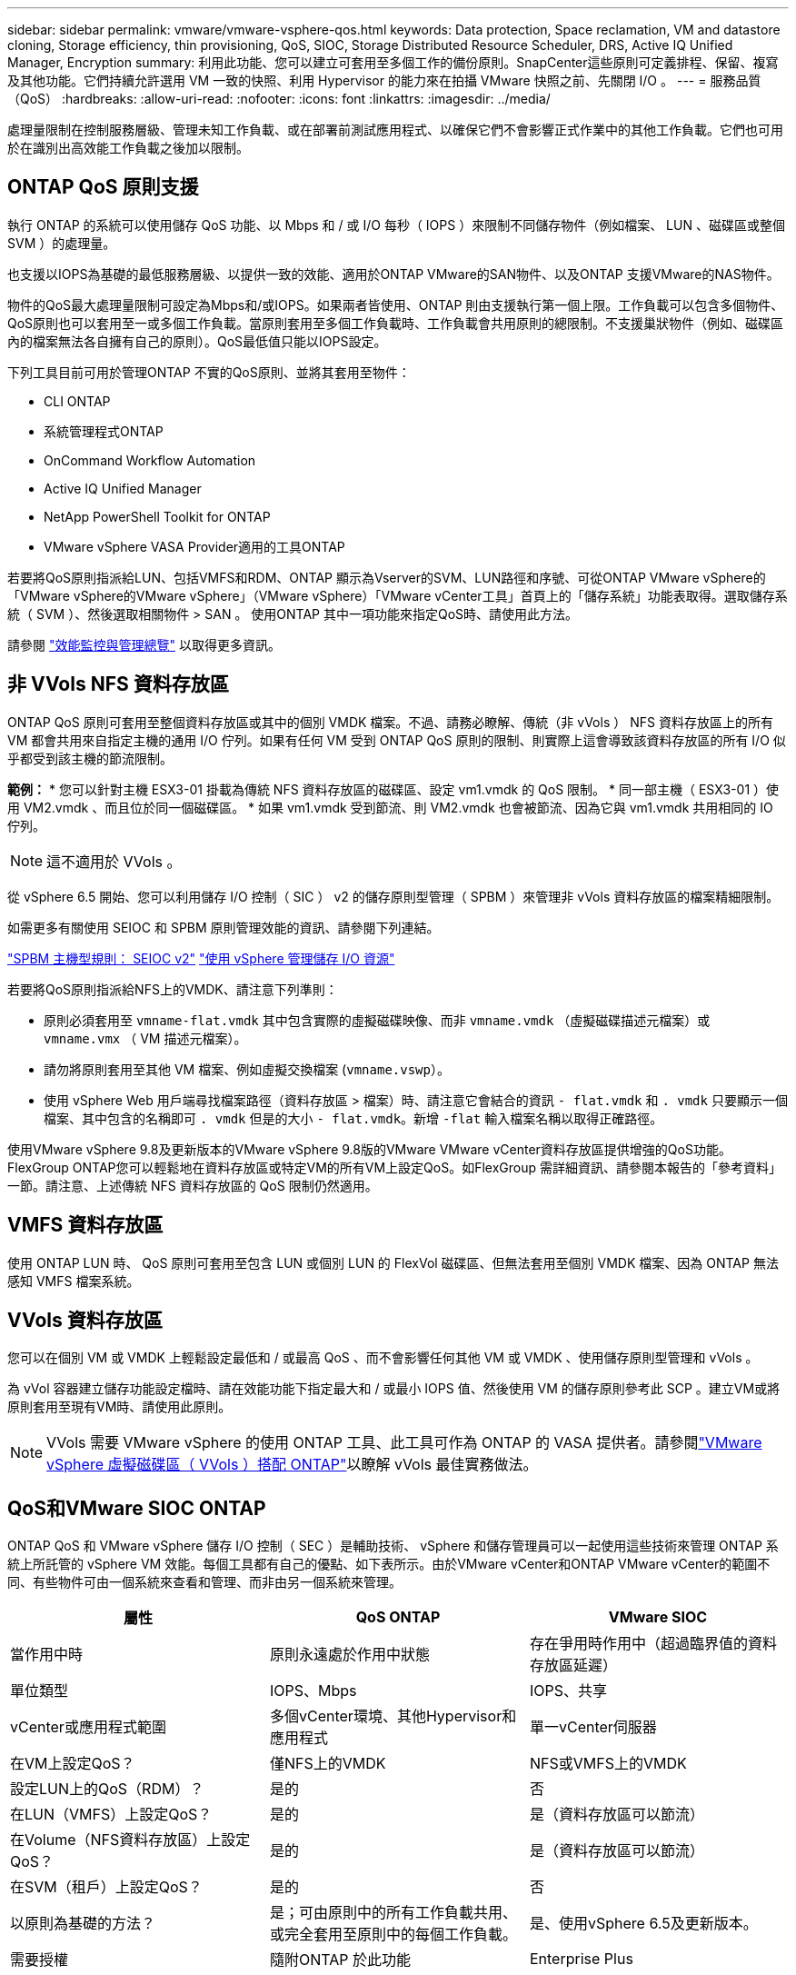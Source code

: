 ---
sidebar: sidebar 
permalink: vmware/vmware-vsphere-qos.html 
keywords: Data protection, Space reclamation, VM and datastore cloning, Storage efficiency, thin provisioning, QoS, SIOC, Storage Distributed Resource Scheduler, DRS, Active IQ Unified Manager, Encryption 
summary: 利用此功能、您可以建立可套用至多個工作的備份原則。SnapCenter這些原則可定義排程、保留、複寫及其他功能。它們持續允許選用 VM 一致的快照、利用 Hypervisor 的能力來在拍攝 VMware 快照之前、先關閉 I/O 。 
---
= 服務品質（QoS）
:hardbreaks:
:allow-uri-read: 
:nofooter: 
:icons: font
:linkattrs: 
:imagesdir: ../media/


[role="lead"]
處理量限制在控制服務層級、管理未知工作負載、或在部署前測試應用程式、以確保它們不會影響正式作業中的其他工作負載。它們也可用於在識別出高效能工作負載之後加以限制。



== ONTAP QoS 原則支援

執行 ONTAP 的系統可以使用儲存 QoS 功能、以 Mbps 和 / 或 I/O 每秒（ IOPS ）來限制不同儲存物件（例如檔案、 LUN 、磁碟區或整個 SVM ）的處理量。

也支援以IOPS為基礎的最低服務層級、以提供一致的效能、適用於ONTAP VMware的SAN物件、以及ONTAP 支援VMware的NAS物件。

物件的QoS最大處理量限制可設定為Mbps和/或IOPS。如果兩者皆使用、ONTAP 則由支援執行第一個上限。工作負載可以包含多個物件、QoS原則也可以套用至一或多個工作負載。當原則套用至多個工作負載時、工作負載會共用原則的總限制。不支援巢狀物件（例如、磁碟區內的檔案無法各自擁有自己的原則）。QoS最低值只能以IOPS設定。

下列工具目前可用於管理ONTAP 不實的QoS原則、並將其套用至物件：

* CLI ONTAP
* 系統管理程式ONTAP
* OnCommand Workflow Automation
* Active IQ Unified Manager
* NetApp PowerShell Toolkit for ONTAP
* VMware vSphere VASA Provider適用的工具ONTAP


若要將QoS原則指派給LUN、包括VMFS和RDM、ONTAP 顯示為Vserver的SVM、LUN路徑和序號、可從ONTAP VMware vSphere的「VMware vSphere的VMware vSphere」（VMware vSphere）「VMware vCenter工具」首頁上的「儲存系統」功能表取得。選取儲存系統（ SVM ）、然後選取相關物件 > SAN 。  使用ONTAP 其中一項功能來指定QoS時、請使用此方法。

請參閱 link:https://docs.netapp.com/us-en/ontap/performance-admin/index.html["效能監控與管理總覽"] 以取得更多資訊。



== 非 VVols NFS 資料存放區

ONTAP QoS 原則可套用至整個資料存放區或其中的個別 VMDK 檔案。不過、請務必瞭解、傳統（非 vVols ） NFS 資料存放區上的所有 VM 都會共用來自指定主機的通用 I/O 佇列。如果有任何 VM 受到 ONTAP QoS 原則的限制、則實際上這會導致該資料存放區的所有 I/O 似乎都受到該主機的節流限制。

*範例：*
* 您可以針對主機 ESX3-01 掛載為傳統 NFS 資料存放區的磁碟區、設定 vm1.vmdk 的 QoS 限制。
* 同一部主機（ ESX3-01 ）使用 VM2.vmdk 、而且位於同一個磁碟區。
* 如果 vm1.vmdk 受到節流、則 VM2.vmdk 也會被節流、因為它與 vm1.vmdk 共用相同的 IO 佇列。


NOTE: 這不適用於 VVols 。

從 vSphere 6.5 開始、您可以利用儲存 I/O 控制（ SIC ） v2 的儲存原則型管理（ SPBM ）來管理非 vVols 資料存放區的檔案精細限制。

如需更多有關使用 SEIOC 和 SPBM 原則管理效能的資訊、請參閱下列連結。

link:https://blogs.vmware.com/virtualblocks/2019/07/02/spbm-host-based-rules/["SPBM 主機型規則： SEIOC v2"]
link:https://docs.vmware.com/en/VMware-vSphere/8.0/vsphere-resource-management/GUID-7686FEC3-1FAC-4DA7-B698-B808C44E5E96.html["使用 vSphere 管理儲存 I/O 資源"]

若要將QoS原則指派給NFS上的VMDK、請注意下列準則：

* 原則必須套用至 `vmname-flat.vmdk` 其中包含實際的虛擬磁碟映像、而非 `vmname.vmdk` （虛擬磁碟描述元檔案）或 `vmname.vmx` （ VM 描述元檔案）。
* 請勿將原則套用至其他 VM 檔案、例如虛擬交換檔案 (`vmname.vswp`）。
* 使用 vSphere Web 用戶端尋找檔案路徑（資料存放區 > 檔案）時、請注意它會結合的資訊 `- flat.vmdk` 和 `. vmdk` 只要顯示一個檔案、其中包含的名稱即可 `. vmdk` 但是的大小 `- flat.vmdk`。新增 `-flat` 輸入檔案名稱以取得正確路徑。


使用VMware vSphere 9.8及更新版本的VMware vSphere 9.8版的VMware VMware vCenter資料存放區提供增強的QoS功能。FlexGroup ONTAP您可以輕鬆地在資料存放區或特定VM的所有VM上設定QoS。如FlexGroup 需詳細資訊、請參閱本報告的「參考資料」一節。請注意、上述傳統 NFS 資料存放區的 QoS 限制仍然適用。



== VMFS 資料存放區

使用 ONTAP LUN 時、 QoS 原則可套用至包含 LUN 或個別 LUN 的 FlexVol 磁碟區、但無法套用至個別 VMDK 檔案、因為 ONTAP 無法感知 VMFS 檔案系統。



== VVols 資料存放區

您可以在個別 VM 或 VMDK 上輕鬆設定最低和 / 或最高 QoS 、而不會影響任何其他 VM 或 VMDK 、使用儲存原則型管理和 vVols 。

為 vVol 容器建立儲存功能設定檔時、請在效能功能下指定最大和 / 或最小 IOPS 值、然後使用 VM 的儲存原則參考此 SCP 。建立VM或將原則套用至現有VM時、請使用此原則。


NOTE: VVols 需要 VMware vSphere 的使用 ONTAP 工具、此工具可作為 ONTAP 的 VASA 提供者。請參閱link:/vmware/vmware-vvols-overview.html["VMware vSphere 虛擬磁碟區（ VVols ）搭配 ONTAP"]以瞭解 vVols 最佳實務做法。



== QoS和VMware SIOC ONTAP

ONTAP QoS 和 VMware vSphere 儲存 I/O 控制（ SEC ）是輔助技術、 vSphere 和儲存管理員可以一起使用這些技術來管理 ONTAP 系統上所託管的 vSphere VM 效能。每個工具都有自己的優點、如下表所示。由於VMware vCenter和ONTAP VMware vCenter的範圍不同、有些物件可由一個系統來查看和管理、而非由另一個系統來管理。

|===
| 屬性 | QoS ONTAP | VMware SIOC 


| 當作用中時 | 原則永遠處於作用中狀態 | 存在爭用時作用中（超過臨界值的資料存放區延遲） 


| 單位類型 | IOPS、Mbps | IOPS、共享 


| vCenter或應用程式範圍 | 多個vCenter環境、其他Hypervisor和應用程式 | 單一vCenter伺服器 


| 在VM上設定QoS？ | 僅NFS上的VMDK | NFS或VMFS上的VMDK 


| 設定LUN上的QoS（RDM）？ | 是的 | 否 


| 在LUN（VMFS）上設定QoS？ | 是的 | 是（資料存放區可以節流） 


| 在Volume（NFS資料存放區）上設定QoS？ | 是的 | 是（資料存放區可以節流） 


| 在SVM（租戶）上設定QoS？ | 是的 | 否 


| 以原則為基礎的方法？ | 是；可由原則中的所有工作負載共用、或完全套用至原則中的每個工作負載。 | 是、使用vSphere 6.5及更新版本。 


| 需要授權 | 隨附ONTAP 於此功能 | Enterprise Plus 
|===


== VMware Storage Distributed Resource Scheduler

VMware儲存分散式資源排程器（SDR）是vSphere功能、可根據目前的I/O延遲和空間使用量、將VM放置在儲存設備上。接著、它會在資料存放區叢集中的資料存放區之間（也稱為Pod）、在不中斷營運的情況下移動VM或VMDK、並選取將VM或VMDK置於資料存放區叢集中的最佳資料存放區。資料存放區叢集是類似資料存放區的集合、從 vSphere 管理員的觀點來看、這些資料存放區會彙總成單一使用量單位。

搭配 ONTAP 工具使用適用於 VMware vSphere 的 SDR 時、您必須先使用外掛程式建立資料存放區、使用 vCenter 建立資料存放區叢集、然後將資料存放區新增至該叢集。建立資料存放區叢集之後、可直接從「詳細資料」頁面上的資源配置精靈、將其他資料存放區新增至資料存放區叢集。

SDR的ONTAP 其他最佳實務做法包括：

* 叢集中的所有資料存放區都應該使用相同類型的儲存設備（例如SAS、SATA或SSD）、無論是所有VMFS或NFS資料存放區、都具有相同的複寫和保護設定。
* 請考慮在預設（手動）模式下使用SDR。此方法可讓您檢閱建議、並決定是否要套用建議。請注意VMDK移轉的下列影響：
+
** 當SDR在資料存放區之間移動VMDK時、ONTAP 任何從還原複製或重複資料刪除所節省的空間都會遺失。您可以重新執行重複資料刪除、以重新獲得這些節約效益。
** 在 SDR 移動 VMDK 之後、 NetApp 建議在來源資料存放區重新建立快照、因為其他情況下空間會被移動的 VM 鎖定。
** 在同一個集合體上的資料存放區之間移動VMDK並沒有什麼好處、而且SDR無法看到可能共用該集合體的其他工作負載。






== 儲存原則型管理和 vVols

VMware vSphere API for Storage感知（VASA）可讓儲存管理員輕鬆設定具有明確定義功能的資料存放區、並讓VM管理員在需要時使用這些功能來配置VM、而不需要彼此互動。請看一下這種方法、瞭解它如何簡化虛擬化儲存作業、並避免許多瑣碎的工作。

在VASA之前、VM管理員可以定義VM儲存原則、但他們必須與儲存管理員合作、以識別適當的資料存放區、通常是使用文件或命名慣例。有了VASA、儲存管理員可以定義一系列的儲存功能、包括效能、分層、加密及複寫。一組磁碟區或一組磁碟區的功能稱為儲存功能設定檔（scp）。

SCP 支援虛擬機器資料 VVols 的最低和 / 或最高 QoS 。只AFF 有在不支援的系統上才支援最低QoS。VMware vSphere的VMware vSphere工具包含儀表板、可顯示VM精細的效能、以及在VMware系統上用於vVols的邏輯容量。ONTAP ONTAP

下圖說明ONTAP VMware vSphere 9.8 vVols儀表板的各項功能。

image:vsphere_ontap_image7.png["適用於 VMware vSphere 9.8 vVols 的 ONTAP 工具儀表板"]

定義儲存功能設定檔之後、就可以使用識別其需求的儲存原則來配置VM。VM儲存原則與資料存放區儲存功能設定檔之間的對應、可讓vCenter顯示相容資料存放區清單以供選擇。這種方法稱為儲存原則型管理。

VASA提供查詢儲存設備的技術、並將一組儲存功能傳回vCenter。VASA廠商供應商會提供儲存系統API與架構之間的轉譯、以及vCenter所瞭解的VMware API。NetApp 的 VASA Provider for ONTAP 是 ONTAP 工具的一部分、適用於 VMware vSphere 應用裝置 VM 、 vCenter 外掛程式則提供介面、可配置及管理 vVol 資料存放區、並可定義儲存功能設定檔（ CDP ）。

支援VMFS和NFS vVol資料存放區。ONTAP將vVols與SAN資料存放區搭配使用、可帶來NFS的部分效益、例如VM層級的精細度。以下是一些最佳實務做法、您可以在中找到更多資訊 link:vmware-vvols-overview.html["TR-4400"^]：

* VVol資料存放區可由FlexVol 多個叢集節點上的多個支援功能區所組成。最簡單的方法是單一資料存放區、即使磁碟區具有不同的功能也一樣。SPBM可確保VM使用相容的Volume。然而、這些磁碟區必須全部屬於ONTAP 單一的一套功能、並使用單一傳輸協定來存取。每個節點的每個傳輸協定只需一個LIF就足夠了。避免在ONTAP 單一VVol資料存放區中使用多個版本的支援、因為儲存功能可能因版本而異。
* 使用ONTAP VMware vSphere外掛程式的VMware vCenter工具來建立及管理VVol資料存放區。除了管理資料存放區及其設定檔之外、它還會自動建立傳輸協定端點、以便在需要時存取vVols。如果使用LUN、請注意LUN PE是使用LUN ID 300以上的LUN來對應。確認 ESXi 主機進階系統設定 `Disk.MaxLUN` 允許大於 300 的 LUN ID 號碼（預設值為 1,024 ）。若要執行此步驟、請在 vCenter 中選取 ESXi 主機、然後選取「設定」索引標籤、再選取「尋找」 `Disk.MaxLUN` 在進階系統設定清單中。
* 請勿安裝或移轉VASA Provider、vCenter Server（應用裝置或Windows）或ONTAP VMware vSphere的各種支援工具到vVols資料存放區、因為這些工具彼此相依、因此在停電或其他資料中心中斷時、您無法管理這些工具。
* 定期備份VASA Provider VM。至少要為包含 VASA Provider 的傳統資料存放區建立每小時快照。如需保護及恢復VASA Provider的詳細資訊、請參閱此 https://kb.netapp.com/Advice_and_Troubleshooting/Data_Storage_Software/Virtual_Storage_Console_for_VMware_vSphere/Virtual_volumes%3A_Protecting_and_Recovering_the_NetApp_VASA_Provider["知識庫文章"^]。


下圖顯示vVols元件。

image:vsphere_ontap_image8.png["VVols 元件"]
